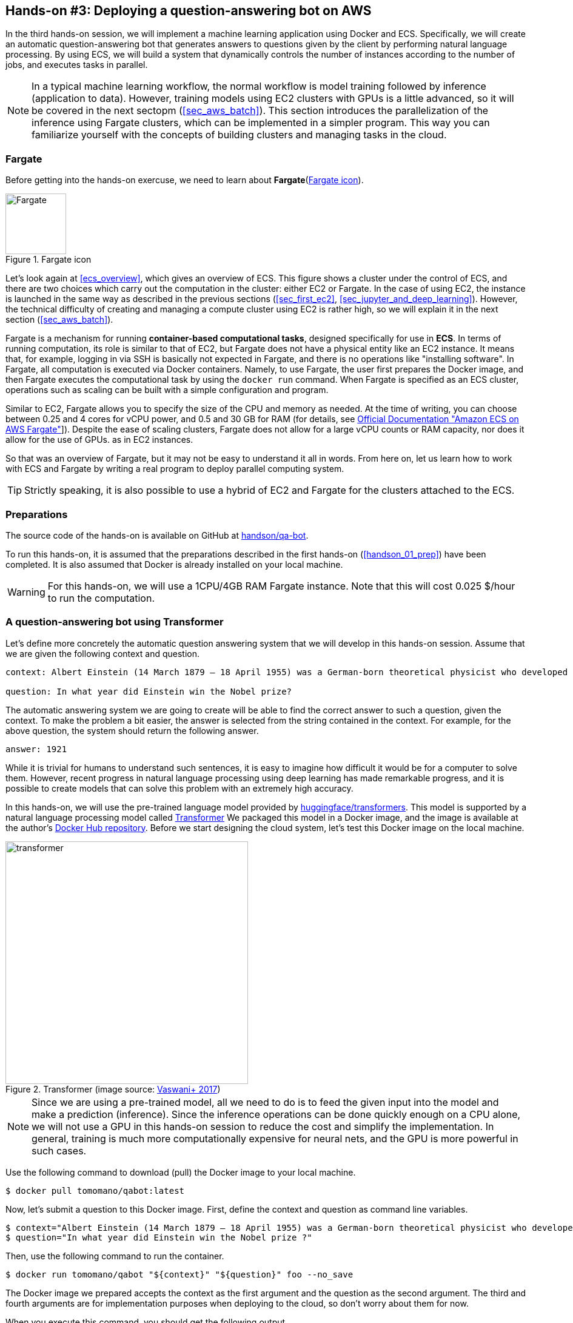 [[sec_fargate_qabot]]
== Hands-on #3: Deploying a question-answering bot on AWS

In the third hands-on session, we will implement a machine learning application using Docker and ECS.
Specifically, we will create an automatic question-answering bot that generates answers to questions given by the client by performing natural language processing.
By using ECS, we will build a system that dynamically controls the number of instances according to the number of jobs, and executes tasks in parallel.

[NOTE]
====
In a typical machine learning workflow, the normal workflow is model training followed by inference (application to data).
However, training models using EC2 clusters with GPUs is a little advanced, so it will be covered in the next sectopm (<<sec_aws_batch>>).
This section introduces the parallelization of the inference using Fargate clusters, which can be implemented in a simpler program.
This way you can familiarize yourself with the concepts of building clusters and managing tasks in the cloud.
====

=== Fargate

Before getting into the hands-on exercuse, we need to learn about **Fargate**(<<fig:fargate_logo>>).

[[fig:fargate_logo]]
.Fargate icon
image::imgs/aws_logos/Fargate.png[Fargate, 100]

Let's look again at <<ecs_overview>>, which gives an overview of ECS.
This figure shows a cluster under the control of ECS, and there are two choices which carry out the computation in the cluster: either EC2 or Fargate.
In the case of using EC2, the instance is launched in the same way as described in the previous sections (<<sec_first_ec2>>, <<sec_jupyter_and_deep_learning>>).
However, the technical difficulty of creating and managing a compute cluster using EC2 is rather high, so we will explain it in the next section (<<sec_aws_batch>>).

Fargate is a mechanism for running **container-based computational tasks**, designed specifically for use in **ECS**.
In terms of running computation, its role is similar to that of EC2, but Fargate does not have a physical entity like an EC2 instance.
It means that, for example, logging in via SSH is basically not expected in Fargate, and there is no operations like "installing software".
In Fargate, all computation is executed via Docker containers.
Namely, to use Fargate, the user first prepares the Docker image, and then Fargate executes the computational task by using the `docker run` command.
When Fargate is specified as an ECS cluster, operations such as scaling can be built with a simple configuration and program.

Similar to EC2, Fargate allows you to specify the size of the CPU and memory as needed.
At the time of writing, you can choose between 0.25 and 4 cores for vCPU power, and 0.5 and 30 GB for RAM (for details, see
https://docs.aws.amazon.com/AmazonECS/latest/developerguide/AWS_Fargate.html[Official Documentation "Amazon ECS on AWS Fargate"]]).
Despite the ease of scaling clusters, Fargate does not allow for a large vCPU counts or RAM capacity, nor does it allow for the use of GPUs.  as in EC2 instances.

So that was an overview of Fargate, but it may not be easy to understand it all in words.
From here on, let us learn how to work with ECS and Fargate by writing a real program to deploy parallel computing system.

[TIP]
====
Strictly speaking, it is also possible to use a hybrid of EC2 and Fargate for the clusters attached to the ECS.
====

=== Preparations

The source code of the hands-on is available on GitHub at
https://github.com/tomomano/learn-aws-by-coding/tree/main/handson/qa-bot[handson/qa-bot].

To run this hands-on, it is assumed that the preparations described in the first hands-on (<<handson_01_prep>>) have been completed.
It is also assumed that Docker is already installed on your local machine.

[WARNING]
====
For this hands-on, we will use a 1CPU/4GB RAM Fargate instance.
Note that this will cost 0.025 $/hour to run the computation.
====

=== A question-answering bot using Transformer

Let's define more concretely the automatic question answering system that we will develop in this hands-on session.
Assume that we are given the following context and question.

----
context: Albert Einstein (14 March 1879 – 18 April 1955) was a German-born theoretical physicist who developed the theory of relativity, one of the two pillars of modern physics (alongside quantum mechanics). His work is also known for its influence on the philosophy of science. He is best known to the general public for his mass–energy equivalence formula E = mc2, which has been dubbed \"the world's most famous equation\". He received the 1921 Nobel Prize in Physics \"for his services to theoretical physics, and especially for his discovery of the law of the photoelectric effect\", a pivotal step in the development of quantum theory.

question: In what year did Einstein win the Nobel prize?
----

The automatic answering system we are going to create will be able to find the correct answer to such a question, given the context.
To make the problem a bit easier, the answer is selected from the string contained in the context.
For example, for the above question, the system should return the following answer.

----
answer: 1921
----

While it is trivial for humans to understand such sentences, it is easy to imagine how difficult it would be for a computer to solve them.
However, recent progress in natural language processing using deep learning has made remarkable progress, and it is possible to create models that can solve this problem with an extremely high accuracy.

In this hands-on, we will use the pre-trained language model provided by
https://github.com/huggingface/transformers[huggingface/transformers].
This model is supported by a natural language processing model called
https://en.wikipedia.org/wiki/Transformer_(machine_learning_model)[Transformer]
We packaged this model in a Docker image, and the image is available at the author's
https://hub.docker.com/repository/docker/tomomano/qabot[Docker Hub repository].
Before we start designing the cloud system, let's test this Docker image on the local machine.

[[transformer_architecture]]
.Transformer (image source: https://arxiv.org/abs/1706.03762[Vaswani+ 2017])
image::imgs/transformer.png[transformer, 400, align="center"]

[NOTE]
====
Since we are using a pre-trained model, all we need to do is to feed the given input into the model and make a prediction (inference).
Since the inference operations can be done quickly enough on a CPU alone, we will not use a GPU in this hands-on session to reduce the cost and simplify the implementation.
In general, training is much more computationally expensive for neural nets, and the GPU is more powerful in such cases.
====

Use the following command to download (pull) the Docker image to your local machine.

[source, bash]
----
$ docker pull tomomano/qabot:latest
----

Now, let's submit a question to this Docker image.
First, define the context and question as command line variables.

[source, bash]
----
$ context="Albert Einstein (14 March 1879 – 18 April 1955) was a German-born theoretical physicist who developed the theory of relativity, one of the two pillars of modern physics (alongside quantum mechanics). His work is also known for its influence on the philosophy of science. He is best known to the general public for his mass–energy equivalence formula E = mc2, which has been dubbed the world's most famous equation. He received the 1921 Nobel Prize in Physics for his services to theoretical physics, and especially for his discovery of the law of the photoelectric effect, a pivotal step in the development of quantum theory."
$ question="In what year did Einstein win the Nobel prize ?"
----

Then, use the following command to run the container.

[source, bash]
----
$ docker run tomomano/qabot "${context}" "${question}" foo --no_save
----

The Docker image we prepared accepts the context as the first argument and the question as the second argument.
The third and fourth arguments are for implementation purposes when deploying to the cloud, so don't worry about them for now.

When you execute this command, you should get the following output.

----
{'score': 0.9881729286683587, 'start': 437, 'end': 441, 'answer': '1921'}
----

"score" is a number that indicates the confidence level of the answer, in the range [0,1].
"start" and "end" indicate the starting and ending position in the context where the answer is, and "answer" is the string predicted as the answer.
Notice that the correct answer, "1921", was returned.

Let us ask a more difficult question.

[source, bash]
----
$ question="Why did Einstein win the Nobel prize ?"
$ docker run tomomano/qabot "${context}" "${question}" foo --no_save
----

Output:

----
{'score': 0.5235594527494207, 'start': 470, 'end': 506, 'answer': 'his services to theoretical physics,'}
----

This time, the score is 0.52, indicating that the bot is a little unsure of the answer, but it still got the right answer.

As you can see, by using a language model supported by deep learning, we have been able to create a Q&A bot that can be useful in practical applications.
In the following sections, we will design a system that can automatically respond to a large number of questions by deploying this program in the cloud.

[TIP]
====
The question & answering system used in this project uses a Transformer-based language model called DistilBERT.
Interested readers can refer to
https://arxiv.org/abs/1910.01108[original paper].
For documentation of the DistilBert implementation by huggingface/transformers, see
https://huggingface.co/transformers/model_doc/distilbert.html[official documentation].
====

[TIP]
====
The source code for the Q-A bot Docker image is available at
https://github.com/tomomano/learn-aws-by-coding/blob/main/handson/qa-bot/docker/Dockerfile[GitHub].
====

=== Reading the application source code

<<handson_03_architecture>> shows an overview of the application we are creating in this hands-on.

[[handson_03_architecture]]
.Application architecture
image::imgs/handson-03/handson-03-architecture.png[hands-on 03 architecture, 600, align="center"]

The summary of the system design is as follows:

* The client sends a question to the application on AWS.
* The task to solve the submitted question is handled by ECS.
* ECS downloads an image from Docker Hub.
* ECS then launches a new Fargate instance in the cluster and places the downloaded Docker image in this new instance
** One Fargate instance is launched for each question so that multiple questions can be processed in parallel.
* The job is executed. The results of the job (the answers to the questions) are written to the DynamoDB database.
* Finally, the client reads the answers to the questions from DynamoDB.

Now let us take a look at the main application code
(https://github.com/tomomano/learn-aws-by-coding/blob/main/handson/qa-bot/app.py[handson/qa-bot/app.py]).

[source, python, linenums]
----
class EcsClusterQaBot(Stack):

    def __init__(self, scope: Construct, construct_id: str, **kwargs) -> None:
        super().__init__(scope, construct_id, **kwargs)

        # <1>
        # dynamoDB table to store questions and answers
        table = dynamodb.Table(
            self, "EcsClusterQaBot-Table",
            partition_key=dynamodb.Attribute(
                name="item_id", type=dynamodb.AttributeType.STRING
            ),
            billing_mode=dynamodb.BillingMode.PAY_PER_REQUEST,
            removal_policy=cdk.RemovalPolicy.DESTROY
        )

        # <2>
        vpc = ec2.Vpc(
            self, "EcsClusterQaBot-Vpc",
            max_azs=1,
        )

        # <3>
        cluster = ecs.Cluster(
            self, "EcsClusterQaBot-Cluster",
            vpc=vpc,
        )

        # <4>
        taskdef = ecs.FargateTaskDefinition(
            self, "EcsClusterQaBot-TaskDef",
            cpu=1024, # 1 CPU
            memory_limit_mib=4096, # 4GB RAM
        )

        # grant permissions
        table.grant_read_write_data(taskdef.task_role)
        taskdef.add_to_task_role_policy(
            iam.PolicyStatement(
                effect=iam.Effect.ALLOW,
                resources=["*"],
                actions=["ssm:GetParameter"]
            )
        )

        # <5>
        container = taskdef.add_container(
            "EcsClusterQaBot-Container",
            image=ecs.ContainerImage.from_registry(
                "tomomano/qabot:latest"
            ),
        )
----

<1> Here, we are preparing a database to write the results of the answers.
DynamoDB will be covered in the sections on the serverless architecture (<<sec_serverless>> and <<sec_intro_serverless>>), so don't worry about it for now.
<2> Here, we define a VPC, as we did in Hands-on #1 and #2.
<3> Here, we define ECS clusters.
A cluster is a pool of virtual servers, and multiple virtual instances are placed in a cluster.
<4> Here, we define the tasks to be executed (**task definition**).
<5> Here, we define the Docker image to be used for executing the task.

==== ECS and Fargate

Let's take a closer look at the code for ECS and Fargate.

[source, python, linenums]
----
cluster = ecs.Cluster(
    self, "EcsClusterQaBot-Cluster",
    vpc=vpc,
)

taskdef = ecs.FargateTaskDefinition(
    self, "EcsClusterQaBot-TaskDef",
    cpu=1024, # 1 CPU
    memory_limit_mib=4096, # 4GB RAM
)

container = taskdef.add_container(
    "EcsClusterQaBot-Container",
    image=ecs.ContainerImage.from_registry(
        "tomomano/qabot:latest"
    ),
)
----

In the line starting with `cluster =`, a empty ECS cluster is created.
Then, `taskdef=ecs.FargateTaskDefinition` creates a new task definition.
Task definition specifies all necessary information to run the task, including the CPU and RAM size.
Here, we will use 1 CPU and 4GB RAM to execute the task.
Also, note that the task defined this way uses one instance per task.

Lastly, in the line starting with `container =`, we are supplying the link to the Docker image to the task definition.
Here, we specify to download an image called `tomomano/qabot` from Docker Hub.

With this just a few lines of code, we can create an ECS cluster which automatically executes the task scheduling and cluster scaling.

[TIP]
====
In the above code, notice the line which says `cpu=1024`.
This number is called CPU units, to which a virtual CPU (vCPU) is assigned according to the conversion table (<<tab:cpu_unit>>).
1024 CPU unit is equivalent to 1 CPU.
Numbers such as 0.25 and 0.5 vCPU mean that 1/4 and 1/2 of the CPU time is effectively allocated, respectively.
The amount of memory that can be used also depends on the CPU unit.
For example, if you select 1024 CPU units, you can only specify the amount of memory in the range of 2 to 8 GB.
For the latest information, see
https://docs.aws.amazon.com/AmazonECS/latest/developerguide/AWS_Fargate.html[official documentation "Amazon ECS on AWS Fargate"].

[[tab:cpu_unit]]
.CPU　unit conversion table
[cols="1,1"]
|===
|CPU unit
|Available memory size

|256 (.25 vCPU)
|0.5 GB, 1 GB, 2 GB

|512 (.5 vCPU)
|1 GB, 2 GB, 3 GB, 4 GB

|1024 (1 vCPU)
|2 GB, 3 GB, 4 GB, 5 GB, 6 GB, 7 GB, 8 GB

|2048 (2 vCPU)
|Between 4 GB and 16 GB in 1-GB increments

|4096 (4 vCPU)
|Between 8 GB and 30 GB in 1-GB increments
|===
====

=== Deploying the application

Now that we understand the application source code, let's deploy it.

The deployment procedure is almost the same as the previous hands-on.
Here, only the commands are listed (lines starting with `#` are comments).
If you have forgotten the meaning of each command, review the first hands-on.
You should not forget to set the access key (<<aws_cli_install>>).

[source, bash]
----
# move to the project directory
$ cd handson/qa-bot

# create venv and install dependent libraries
$ python3 -m venv .env
$ source .env/bin/activate
$ pip install -r requirements.txt

# Deploy!
$ cdk deploy
----

If the deployment is successful, you should see an output like <<handson_03_cdk_output>>.

[[handson_03_cdk_output]]
.Output of `cdk deploy`
image::imgs/handson-03/cdk_output.png[cdk output, 700, align="center"]

Let's log in to the AWS console and check the contents of the deployed stack.
From the console, go to the ECS page, and you should see a screen like <<handson_03_ecs_console>>.
Find the cluster named `EcsClusterQaBot-XXXX`.

Cluster is a unit that binds multiple virtual instances together, as explained earlier.
In the <<handson_03_ecs_console>>, check that under the word FARGATE it says `0 Running tasks` and `0 Pending tasks`.
At this point, no tasks were submitted, so the numbers are all zero.

[[handson_03_ecs_console]]
.ECS console
image::imgs/handson-03/ecs_console.png[ecs_console, 700, align="center"]

Next, find the item `Task Definitions` in the menu bar on the left of this screen, and click on it.
On the destination page, find the item `EcsClusterQaBotEcsClusterQaBotTaskDefXXXX` and open it.
Scroll down the page, and you will find the information shown in <<handson_03_ecs_task_definition>>.
You can check the amount of CPU and memory used, as well as the settings related to the execution of the Docker container.

[[handson_03_ecs_task_definition]]
.Viewing the task definition
image::imgs/handson-03/ecs_task_definition.png[task_definition, 700, align="center"]

=== Executing a task

Now, let's submit a question to the cloud!

Submitting a task to ECS is rather complicated, so I prepared a program (`run_task.py`) to simplify the task submission.
(https://github.com/tomomano/learn-aws-by-coding/blob/main/handson/qa-bot/run_task.py[handson/qa-bot/run_task.py]).

With the following command, you can submit a new question to the ECS cluster.

[source, bash]
----
$ python run_task.py ask "A giant peach was flowing in the river. She picked it up and brought it home. Later, a healthy baby was born from the peach. She named the baby Momotaro." "What is the name of the baby?"
----

[WARNING]
====
In order to run `run_task.py`, make sure that your AWS credentials have been set on the command line.
====

Following "ask" parameter, we supply context and questsions, in this order, as the arguments.

When you run this command, you will see the output "Waiting for the task to finish...", and you will have to wait for a while to get an answer.
During this time, ECS accepts the task, launches a new Fargate instance, and places the Docker image on the instance.
Let's monitor this sequence of events from the AWS console.

Go back to the ECS console screen, and click on the name of the cluster (`EcsClusterQaBot-XXXX`).
Next, open the tab named "Tasks" (<<ecs_task_monitoring>>).
You will see a list of running tasks.

[[ecs_task_monitoring]]
.Monitor the execution status of ECS tasks
image::imgs/handson-03/ecs_task_monitoring.png[ecs_task_monitoring, 700, align="center"]

As you can see in <<ecs_task_monitoring>>, the "Last status = Pending" indicates that the task is being prepared for execution at this point.
It takes about 1-2 minutes to launch the Fargate instance and deploy the Docker image.

After waiting for a while, the status will change to "RUNNING" and the computation will start.
When the computation is finished, the status changes to "STOPPED" and the Fargate instance is automatically shut down by ECS.

From the <<ecs_task_monitoring>> screen, click on the task ID in the "Task" column to open the task detail screen (<<ecs_task_detail>>).
The task information such as "Last status" and "Platform version" is displayed.
You can also view the execution log of the container by opening the "Logs" tab.

[[ecs_task_detail]]
.ECS task detail
image::imgs/handson-03/ecs_task_detail.png[ecs_task_detail, 700, align="center"]

Now, coming back to the command line where you ran `run_task.py`, you should see an output like <<ask_question_output>>.
The correct answer, "Momotaro", has been returned!

[[ask_question_output]]
.Answer returned by the bot
image::imgs/handson-03/ask_question_output.png[ask_question_output, 700, align="center"]

=== Executing tasks in parallel

The application we have designed here can handle many questions at the same time by using ECS and Fargate.
Now, let's submit many questions at once, and observe the behavior of ECS cluster.
By adding the option `ask_many` to `run_task.py`, you can send multiple questions at once.
The questions are defined in
https://github.com/tomomano/learn-aws-by-coding/blob/main/handson/qa-bot/problems.json[handson/qa-bot/problems.json].

Run the following command.

[source, bash]
----
$ python run_task.py ask_many
----

After executing this command, go to the ECS console and look at the list of tasks (<<ecs_many_tasks>>).
You can see that multiple Fargate instances have been launched and tasks are being executed in parallel.

[[ecs_many_tasks]]
.Submitting parallel tasks to ECS
image::imgs/handson-03/ecs_many_tasks.png[ecs_many_tasks, 700, align="center"]

Make sure that the status of all tasks is "STOPPED", and then get the answer to the question.
To do so, execute the following command.

[source, bash]
----
$ python run_task.py list_answers
----

As a result, you will get an output like <<ask_many_output>>.
You can see that the bot was able to answer complex text questions with a suprisingly high accuracy.

[[ask_many_output]]
.Output of `$ python run_task.py list_answers`
image::imgs/handson-03/ask_many_output.png[ask_many_output, 700, align="center"]

[NOTE]
====
If you keep submitting questions with `run_task.py`, more and more entries will accumulate in the database that records the answers.
To clear all these entries, use the following command.

[source, bash]
----
$ python run_task.py clear
----
====

Congratulations!
You have managed to create a system that can automatically generate answers to questions using deep learning language models!
Importantly, it is a highly scalable system that can handle hundreds of questions simultaneously.
We didn't prepare a GUI (Graphical User Interface) this time, but if we add a simple GUI to this system, it could be operated as a very nice web service.
We didn't add GUI to this cloud system, but with such a tweaking, this system is already useful enough for various purposes.

=== Deleting the stack

This concludes the third hands-on session.
Finally, we must delete the stack.

To delete the stack, login to the AWS console and click the DELETE button on the CloudFormation screen.
Alternatively, you can execute the following command from the command line.

[source, bash]
----
$ cdk destroy
----

